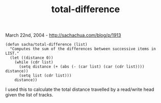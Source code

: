 #+TITLE: total-difference

March 22nd, 2004 -
[[http://sachachua.com/blog/p/1913][http://sachachua.com/blog/p/1913]]

#+BEGIN_EXAMPLE
    (defun sacha/total-difference (list)
      "Computes the sum of the differences between successive items in LIST."
      (let ((distance 0))
        (while (cdr list)
          (setq distance (+ (abs (- (car list) (car (cdr list)))) distance))
          (setq list (cdr list)))
        distance))
#+END_EXAMPLE

I used this to calculate the total distance travelled by a read/write
 head given the list of tracks.
